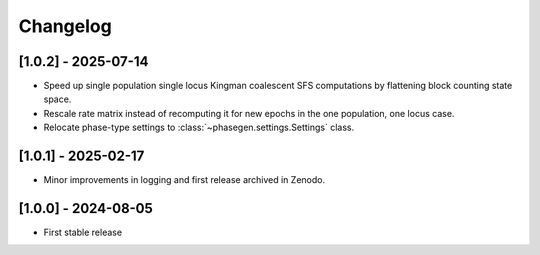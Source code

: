 .. _modules.changelog:

Changelog
=========

[1.0.2] - 2025-07-14
^^^^^^^^^^^^^^^^^^^^
- Speed up single population single locus Kingman coalescent SFS computations by flattening block counting state space.
- Rescale rate matrix instead of recomputing it for new epochs in the one population, one locus case.
- Relocate phase-type settings to :class:`~phasegen.settings.Settings` class.

[1.0.1] - 2025-02-17
^^^^^^^^^^^^^^^^^^^^
- Minor improvements in logging and first release archived in Zenodo.

[1.0.0] - 2024-08-05
^^^^^^^^^^^^^^^^^^^^
- First stable release

